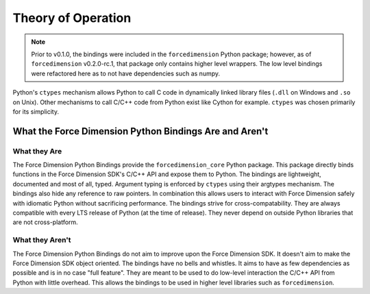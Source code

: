 Theory of Operation
===================

.. note::
  Prior to v0.1.0, the bindings were included in the ``forcedimension`` Python package; however, as of
  ``forcedimension`` v0.2.0-rc.1, that package only contains higher level wrappers.
  The low level bindings were refactored here as to not have dependencies such as numpy.


Python's ``ctypes`` mechanism allows Python to call C code in dynamically linked library files
(``.dll`` on Windows and ``.so`` on Unix). Other mechanisms to call C/C++ code from Python exist like
Cython for example. ``ctypes`` was chosen primarily for its simplicity.

What the Force Dimension Python Bindings Are and Aren't
-------------------------------------------------------

What they Are
^^^^^^^^^^^^^

The Force Dimension Python Bindings provide the ``forcedimension_core`` Python package. This package directly binds
functions in the Force Dimension SDK's C/C++ API and expose them to Python. The bindings are lightweight, documented
and most of all, typed. Argument typing is enforced by ``ctypes`` using their argtypes mechanism. The bindings also hide
any reference to raw pointers. In combination this allows users to interact with Force Dimension safely with idiomatic
Python without sacrificing performance. The bindings strive for cross-compatability. They are always compatible with
every LTS release of Python (at the time of release). They never depend on outside Python libraries that are not
cross-platform.

What they Aren't
^^^^^^^^^^^^^^^^

The Force Dimension Python Bindings do not aim to improve upon the Force Dimension SDK. It doesn't aim to make
the Force Dimension SDK object oriented. The bindings have no bells and whistles. It aims to have as few
dependencies as possible and is in no case "full feature". They are meant to be used to  do low-level interaction
the C/C++ API from Python with little overhead. This allows the bindings to be used in higher level libraries such as
``forcedimension``.
